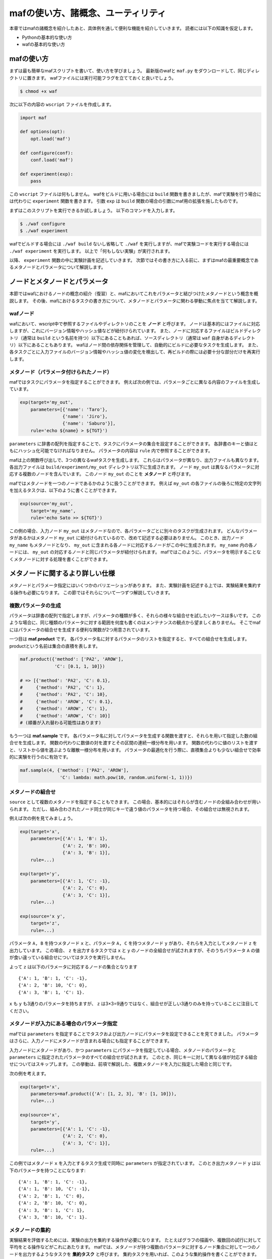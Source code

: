 mafの使い方、諸概念、ユーティリティ
===================================

本章ではmafの諸概念を紹介したあと、具体例を通して便利な機能を紹介していきます。
読者には以下の知識を仮定します。

- Pythonの基本的な使い方
- wafの基本的な使い方

mafの使い方
-----------

まずは最も簡単なmafスクリプトを書いて、使い方を学びましょう。
最新版のwafと ``maf.py`` をダウンロードして、同じディレクトリに置きます。
wafファイルには実行可能フラグを立てておくと良いでしょう。

.. code-block:: bash

   $ chmod +x waf

次に以下の内容の ``wscript`` ファイルを作成します。

.. code-block:: python

   import maf

   def options(opt):
       opt.load('maf')

   def configure(conf):
       conf.load('maf')

   def experiment(exp):
       pass

この ``wscript`` ファイルは何もしません。
wafをビルドに用いる場合には ``build`` 関数を書きましたが、mafで実験を行う場合には代わりに ``experiment`` 関数を書きます。
引数 ``exp`` は ``build`` 関数の場合の引数にmaf用の拡張を施したものです。

まずはこのスクリプトを実行できるか試しましょう。
以下のコマンドを入力します。

.. code-block:: bash

   $ ./waf configure
   $ ./waf experiment

wafでビルドする場合には ``./waf build`` ないし省略して ``./waf`` を実行しますが、mafで実験コードを実行する場合には ``./waf experiment`` を実行します。
以上で「何もしない実験」が実行されます。

以降、 ``experiment`` 関数の中に実験計画を記述していきます。
次節ではその書き方に入る前に、まずはmafの最重要概念であるメタノードとパラメータについて解説します。

ノードとメタノードとパラメータ
------------------------------

本節ではwafにおけるノードの概念の紹介（復習）と、mafにおいてこれをパラメータと結びつけたメタノードという概念を概説します。
その後、mafにおけるタスクの書き方について、メタノードとパラメータに関わる挙動に焦点を当てて解説します。

wafノード
~~~~~~~~~

wafにおいて、wscript中で参照するファイルやディレクトリのことを **ノード** と呼びます。
ノードは基本的にはファイルに対応しますが、これにバージョン情報やハッシュ値などが紐付けられています。
また、ノードに対応するファイルはビルドディレクトリ（通常は ``build`` という名前を持つ）以下にあることもあれば、ソースディレクトリ（通常は ``waf`` 自身があるディレクトリ）以下にあることもあります。
wafはノード間の依存関係を管理して、自動的にビルドに必要なタスクを生成します。
また、各タスクごとに入力ファイルのバージョン情報やハッシュ値の変化を検出して、再ビルドの際には必要十分な部分だけを再実行します。

メタノード（パラメータ付けられたノード）
~~~~~~~~~~~~~~~~~~~~~~~~~~~~~~~~~~~~~~~~

mafではタスクにパラメータを指定することができます。
例えば次の例では、パラメータごとに異なる内容のファイルを生成しています。

.. code-block:: python

   exp(target='my_out',
       parameters=[{'name': 'Taro'},
                   {'name': 'Jiro'},
                   {'name': 'Saburo'}],
       rule='echo ${name} > ${TGT}')

``parameters`` に辞書の配列を指定することで、タスクにパラメータの集合を設定することができます。
各辞書のキーと値はともにハッシュ化可能でなければなりません。
パラメータの内容は ``rule`` 内で参照することができます。

mafは上の関数呼び出しで、3つの異なるwafタスクを生成します。
これらはパラメータが異なり、出力ファイルも異なります。
各出力ファイルは ``build/experiment/my_out`` ディレクトリ以下に生成されます。
ノード ``my_out`` は異なるパラメータに対応する複数のノードを含んでいます。
このノード ``my_out`` のことを **メタノード** と呼びます。

mafではメタノードを一つのノードであるかのように扱うことができます。
例えば ``my_out`` の各ファイルの後ろに特定の文字列を加えるタスクは、以下のように書くことができます。

.. code-block:: python

   exp(source='my_out',
       target='my_name',
       rule='echo Sato >> ${TGT}')

この例の場合、入力ノード ``my_out`` はメタノードなので、各パラメータごとに別々のタスクが生成されます。
どんなパラメータがあるかはメタノード ``my_out`` に紐付けられているので、改めて記述する必要はありません。
このとき、出力ノード ``my_name`` もメタノードとなり、 ``my_out`` に含まれる各ノードに対応するノードがこの中に生成されます。
``my_name`` 内の各ノードには、 ``my_out`` の対応するノードと同じパラメータが紐付けられます。
mafではこのように、パラメータを明示することなくメタノードに対する処理を書くことができます。

メタノードに関するより詳しい仕様
--------------------------------

メタノードとパラメータ指定にはいくつかのバリエーションがあります。
また、実験計画を記述する上では、実験結果を集約する操作も必要になります。
この節ではそれらについて一つずつ解説していきます。

複数パラメータの生成
~~~~~~~~~~~~~~~~~~~~

パラメータは辞書の配列で指定しますが、パラメータの種類が多く、それらの様々な組合せを試したいケースは多いです。
このような場合に、同じ種類のパラメータに対する範囲を何度も書くのはメンテナンスの観点から望ましくありません。
そこでmafにはパラメータの組合せを生成する便利な関数が2つ用意されています。

一つ目は **maf.product** です。
各パラメータ名に対するパラメータのリストを指定すると、すべての組合せを生成します。
productという名前は集合の直積を表します。

.. code-block:: python

   maf.product({'method': ['PA2', 'AROW'],
                'C': [0.1, 1, 10]})

   # => [{'method': 'PA2', 'C': 0.1},
   #     {'method': 'PA2', 'C': 1},
   #     {'method': 'PA2', 'C': 10},
   #     {'method': 'AROW', 'C': 0.1},
   #     {'method': 'AROW', 'C': 1},
   #     {'method': 'AROW', 'C': 10}]
   # (順番が入れ替わる可能性はあります)

もう一つは **maf.sample** です。
各パラメータ名に対してパラメータを生成する関数を渡すと、それらを用いて指定した数の組合せを生成します。
関数の代わりに数値の対を渡すとその区間の連続一様分布を用います。
関数の代わりに値のリストを渡すと、リストから値を選ぶような離散一様分布を用います。
パラメータの最適化を行う際に、直積集合よりも少ない組合せで効率的に実験を行うのに有効です。

.. code-block:: python

   maf.sample(4, {'method': ['PA2', 'AROW'],
                  'C': lambda: math.pow(10, random.uniform(-1, 1))})

メタノードの組合せ
~~~~~~~~~~~~~~~~~~

``source`` として複数のメタノードを指定することもできます。
この場合、基本的にはそれらが含むノードの全組み合わせが用いられます。
ただし、組み合わされたノード同士が同じキーで違う値のパラメータを持つ場合、その組合せは無視されます。

例えば次の例を見てみましょう。

.. code-block:: python

   exp(target='x',
       parameters=[{'A': 1, 'B': 1},
                   {'A': 2, 'B': 10},
                   {'A': 3, 'B': 1}],
       rule=...)

   exp(target='y',
       parameters=[{'A': 1, 'C': -1},
                   {'A': 2, 'C': 0},
                   {'A': 3, 'C': 1}],
       rule=...)

   exp(source='x y',
       target='z',
       rule=...)

パラメータ ``A, B`` を持つメタノード ``x`` と、パラメータ ``A, C`` を持つメタノード ``y`` があり、それらを入力としてメタノード ``z`` を出力しています。
この場合、 ``z`` を出力するタスクでは ``x`` と ``y`` のノードの全組合せが試されますが、そのうちパラメータ ``A`` の値が食い違っている組合せについてはタスクを実行しません。

よって ``z`` は以下のパラメータに対応するノードの集合となります ::

  {'A': 1, 'B': 1, 'C': -1},
  {'A': 2, 'B': 10, 'C': 0},
  {'A': 3, 'B': 1, 'C': 1}.

``x`` も ``y`` も3通りのパラメータを持ちますが、 ``z`` は3×3=9通りではなく、組合せが正しい3通りのみを持っていることに注目してください。

メタノードが入力にある場合のパラメータ指定
~~~~~~~~~~~~~~~~~~~~~~~~~~~~~~~~~~~~~~~~~~

mafでは ``parameters`` を指定することでタスクおよび出力ノードにパラメータを設定できることを見てきました。
パラメータはさらに、入力ノードにメタノードが含まれる場合にも指定することができます。

入力ノードにメタノードがあり、かつ ``parameters`` にパラメータを指定している場合、メタノードのパラメータと ``parameters`` に指定されたパラメータのすべての組合せが試されます。
このとき、同じキーに対して異なる値が対応する組合せについてはスキップします。
この挙動は、前項で解説した、複数メタノードを入力に指定した場合と同じです。

次の例を考えます。

.. code-block:: python

   exp(target='x',
       parameters=maf.product({'A': [1, 2, 3], 'B': [1, 10]}),
       rule=...)

   exp(source='x',
       target='y',
       parameters=[{'A': 1, 'C': -1},
                   {'A': 2, 'C': 0},
                   {'A': 3, 'C': 1}],
       rule=...)

この例ではメタノード ``x`` を入力とするタスク生成で同時に ``parameters`` が指定されています。
このとき出力メタノード ``y`` は以下のパラメータを持つことになります::

  {'A': 1, 'B': 1, 'C': -1},
  {'A': 1, 'B': 10, 'C': -1},
  {'A': 2, 'B': 1, 'C': 0},
  {'A': 2, 'B': 10, 'C': 0},
  {'A': 3, 'B': 1, 'C': 1},
  {'A': 3, 'B': 10, 'C': 1}.

メタノードの集約
~~~~~~~~~~~~~~~~

実験結果を評価するためには、実験の出力を集約する操作が必要になります。
たとえばグラフの描画や、複数回の試行に対して平均をとる操作などがこれにあたります。
mafでは、メタノードが持つ複数のパラメータに対するノード集合に対して一つのノードを出力するようなタスクを **集約タスク** と呼びます。
集約タスクを用いれば、このような集約操作を書くことができます。

タスクを書く際に ``for_each`` または ``aggregate_by`` を指定した場合に、そのタスクは集約タスクとなります。
集約する際に、どのパラメータについて集約するかをこれらのキーで選びます。
これらにはパラメータ名のリストを指定します。
``for_each`` と ``aggregate_by`` を同時に指定することができません。
また、集約タスクでは必ず入力ノードにメタノードが含まれていなければなりません。

``for_each`` を指定した場合、そこに列挙されたパラメータ名は、出力メタノードに保存されます。
すなわち、そこに列挙されていないパラメータについて集約を行います。
たとえば次の例をご覧ください。

.. code-block:: python

   exp(target='raw_output',
       parameters=maf.product({'A': [0, 1, 2],
                               'B': [-1, 0, 1]}),
       rule='echo A:${A} B:${B} > ${TGT}')

   exp(source='raw_output',
       target='output_for_each_A',
       for_each=['A'],
       rule='cat ${SRC} > ${TGT}')

   # 注意: ruleに指定した文字列内で ${SRC} と書いた場合、
   # そこには入力ノードすべてのファイル名がスペース区切りで列挙される。

この例の場合、 ``for_each=['A']`` の指定により、各 ``A`` の値ごとに ``output_for_each_A`` のノードを生成するタスクが実行されます。
すなわち、 ``A`` の値が等しくて ``B`` の値が異なる3つの入力ノードに対して1つのタスクが作られます。
``for_each`` を用いた指定は、残すパラメータが少ない場合に便利です。
すべてのパラメータについて集約を行い、一つのファイルだけを出力したい場合には、 ``for_each`` に空リストを指定します（ ``for_each`` 自体を省略してしまうと、集約タスクになりません）。

一方、 ``aggregate_by`` を指定した場合、逆にそこに列挙されたパラメータについて集約を行います。
すなわち、それ以外のパラメータを ``for_each`` に指定した場合と同じ挙動をします。
上の例における ``for_each=['A']`` を ``aggregate_by=['B']`` に置き換えた場合、結果は等しくなります。
``aggregate_by`` を用いた指定は、集約するパラメータが少ない場合に便利です。

JSON形式の入出力ファイル
------------------------

これから紹介するmafのユーティリティを活用するには、実験結果などをJSON形式で保存する必要があります。
JSON形式のファイルは、そのまま全体がひとつのJSON値になっているようなテキストファイルです。
mafのユーティリティで用いられるJSONファイルは、一つのオブジェクトまたはオブジェクトの配列です。
各オブジェクトは入れ子構造を持たず、文字列のキーと文字列または数値の値のみを持つことを仮定しています。

JSON形式のファイルを用いることで、mafのユーティリティを使って以下の様なことができます。

- 特定のキーについて最大値を取ったり、キーごとに平均を取るなどといった集約処理
- グラフ描画用に、特定のキーに関する値の列を取り出す処理

mafユーティリティ関数
---------------------

mafにはいくつかの便利な関数が定義されています。
そのうち、すでにパラメータリストを生成するための ``maf.product`` や ``maf.sample`` を紹介しました。
ここではその他のユーティリティ関数群を簡単に紹介します。

簡単な統計処理
~~~~~~~~~~~~~~

入力ファイルが前節で述べたようなJSON形式の時、それらのJSONに関する簡単な統計値を計算することができます。

``maf.max`` ルールを用いると、特定のキーについて最大値を取ることができます。
例えば機械学習において、ハイパーパラメータをいくつか試したあとで最も良かった結果だけを取り出したい場合に用います。
``maf.max`` は集約ルールのため、 ``for_each`` または ``aggregate_by`` と共に用います。
``maf.max`` は最大値に対応する入力JSONオブジェクトに、そのJSONオブジェクトを含むノードに対応する集約パラメータを付け足したものを出力します。

.. code-block:: python

   # result には実験結果が {"accuracy": 数値} の形で入っているとする。
   # result がパラメータ A, B, C を持っている時、aggregate_by=['C'] と書けば各
   # (A, B) に対して正解率が最大となる C を探し、そのときの結果のみをターゲット
   # にコピーする。
   exp(source='result',
       target='max_accuracy',
       aggregate_by=['C'],
       rule=maf.max('accuracy'))

他にも、すべてのキーについて平均値を取る ``maf.average`` ルールがあります。

実験結果のプロット
~~~~~~~~~~~~~~~~~~

実験手順の最終段階は、いつだってグラフの描画です。
Pythonには便利なグラフ描画ライブラリとしてmatplotlibがあります。
mafではJSON形式の実験結果をmatplotlibに流しこむための便利な仕組みがあります。

``maf.plot_by`` ルールは、実際にmatplotlibに描画を行う関数を受け取ります。
このコールバック関数は、実験結果そのものではなく、それを ``maf.PlotData`` というクラスのオブジェクトに変換したものを引数に取ります。
``maf.PlotData`` からは、matplotlibに入力するためのカラムベクトルを取り出すことができます。

次の例では、JSON形式で書かれた実験結果 ``result`` をもとに折れ線グラフを描画しています。
実験結果は ``{"time": 数値, "accuracy": 数値}`` という形式で書かれており、各入力ノードはこのようなJSONオブジェクトの配列になっています。
各入力ノードは異なるパラメータ ``method`` を持ちます。
このとき、横軸が ``time`` で縦軸が ``accuracy`` の折れ線グラフを各 ``method`` ごとに描画しています。

.. code-block:: python

   def plot_my_result(figure, data):
       axes = figure.add_subplot(111)
       key_to_xys = data.get_data_2d('time', 'accuracy', key='method')

       for key in key_to_xys:
           x, y = key_to_xys[key]
           axes.plot(x, y, label=key)

       axes.legend(loc='best')

   exp(source='result',
       target='plot.png',
       for_each=[],
       rule=maf.plot_by(plot_my_result))

単純な折れ線グラフに関しては、さらに簡単な ``maf.plot_line`` も用意しています。
ただしこちらは自由度が低いので、グラフの体裁をいじりたい場合には ``maf.plot_by`` を用いてmatplotlibを直接使うことをおすすめします。

.. code-block:: python

   # 上の例は以下とほとんど同じ処理（凡例だけ少し異なる）。
   exp(source='result',
       target='plot.png',
       for_each=[],
       rule=maf.plot_line('time', 'accuracy', legend={'key': 'method'}))
